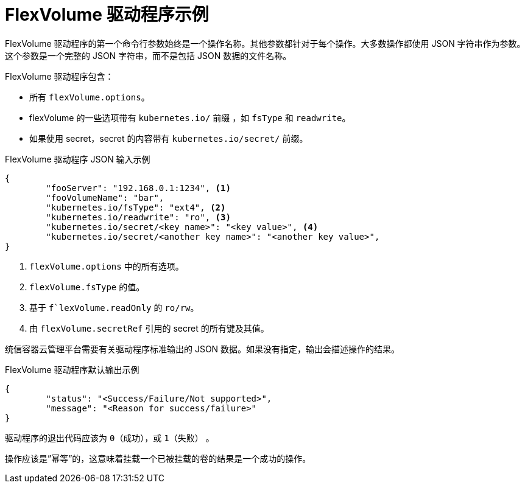 // Module included in the following assemblies:
//
// storage/persistent_storage/persistent-storage-flexvolume.adoc

[id="flexvolume-driver-example_{context}"]
= FlexVolume 驱动程序示例

FlexVolume 驱动程序的第一个命令行参数始终是一个操作名称。其他参数都针对于每个操作。大多数操作都使用 JSON 字符串作为参数。这个参数是一个完整的 JSON 字符串，而不是包括 JSON 数据的文件名称。

FlexVolume 驱动程序包含：

* 所有 `flexVolume.options`。
* flexVolume 的一些选项带有 `kubernetes.io/` 前缀 ，如 `fsType` 和 `readwrite`。
* 如果使用 secret，secret 的内容带有 `kubernetes.io/secret/` 前缀。

.FlexVolume 驱动程序 JSON 输入示例

[source,json]
----
{
	"fooServer": "192.168.0.1:1234", <1>
        "fooVolumeName": "bar",
	"kubernetes.io/fsType": "ext4", <2>
	"kubernetes.io/readwrite": "ro", <3>
	"kubernetes.io/secret/<key name>": "<key value>", <4>
	"kubernetes.io/secret/<another key name>": "<another key value>",
}
----
<1> `flexVolume.options` 中的所有选项。
<2> `flexVolume.fsType` 的值。
<3> 基于 `f`lexVolume.readOnly` 的 `ro/rw`。
<4> 由 `flexVolume.secretRef` 引用的 secret 的所有键及其值。

统信容器云管理平台需要有关驱动程序标准输出的 JSON 数据。如果没有指定，输出会描述操作的结果。

.FlexVolume 驱动程序默认输出示例

[source,json]
----
{
	"status": "<Success/Failure/Not supported>",
	"message": "<Reason for success/failure>"
}
----

驱动程序的退出代码应该为 `0`（成功），或 `1`（失败） 。

操作应该是”幂等”的，这意味着挂载一个已被挂载的卷的结果是一个成功的操作。
